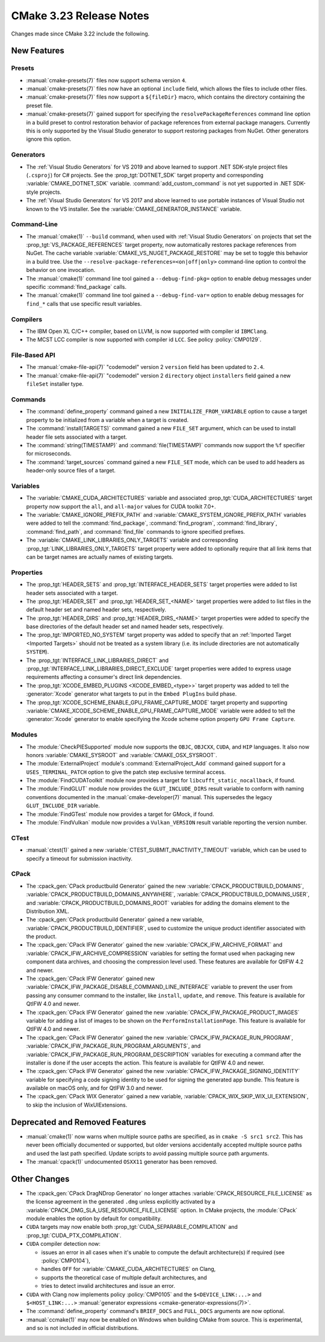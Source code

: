 CMake 3.23 Release Notes
************************

.. only:: html

  .. contents::

Changes made since CMake 3.22 include the following.

New Features
============

Presets
-------

* :manual:`cmake-presets(7)` files now support schema version ``4``.

* :manual:`cmake-presets(7)` files now have an optional ``include`` field,
  which allows the files to include other files.

* :manual:`cmake-presets(7)` files now support a ``${fileDir}`` macro, which
  contains the directory containing the preset file.

* :manual:`cmake-presets(7)` gained support for specifying the
  ``resolvePackageReferences`` command line option in a build preset to control
  restoration behavior of package references from external package managers.
  Currently this is only supported by the Visual Studio generator to support
  restoring packages from NuGet. Other generators ignore this option.

Generators
----------

* The :ref:`Visual Studio Generators` for VS 2019 and above learned to
  support .NET SDK-style project files (``.csproj``) for C# projects.
  See the :prop_tgt:`DOTNET_SDK` target property and corresponding
  :variable:`CMAKE_DOTNET_SDK` variable.  :command:`add_custom_command`
  is not yet supported in .NET SDK-style projects.

* The :ref:`Visual Studio Generators` for VS 2017 and above learned to
  use portable instances of Visual Studio not known to the VS installer.
  See the :variable:`CMAKE_GENERATOR_INSTANCE` variable.

Command-Line
------------

* The :manual:`cmake(1)` ``--build`` command, when used with
  :ref:`Visual Studio Generators` on projects that set the
  :prop_tgt:`VS_PACKAGE_REFERENCES` target property, now automatically
  restores package references from NuGet.  The cache variable
  :variable:`CMAKE_VS_NUGET_PACKAGE_RESTORE` may be set to toggle this behavior
  in a build tree.  Use the ``--resolve-package-references=<on|off|only>``
  command-line option to control the behavior on one invocation.

* The :manual:`cmake(1)` command line tool gained a ``--debug-find-pkg=``
  option to enable debug messages under specific :command:`find_package`
  calls.

* The :manual:`cmake(1)` command line tool gained a ``--debug-find-var=``
  option to enable debug messages for ``find_*`` calls that use specific
  result variables.

Compilers
---------

* The IBM Open XL C/C++ compiler, based on LLVM, is now supported with
  compiler id ``IBMClang``.

* The MCST LCC compiler is now supported with compiler id ``LCC``.
  See policy :policy:`CMP0129`.

File-Based API
--------------

* The :manual:`cmake-file-api(7)` "codemodel" version 2 ``version`` field
  has been updated to ``2.4``.

* The :manual:`cmake-file-api(7)` "codemodel" version 2 ``directory``
  object ``installers`` field gained a new ``fileSet`` installer type.

Commands
--------

* The :command:`define_property` command gained a new
  ``INITIALIZE_FROM_VARIABLE`` option to cause a target property to be
  initialized from a variable when a target is created.

* The :command:`install(TARGETS)` command gained a new ``FILE_SET`` argument,
  which can be used to install header file sets associated with a target.

* The :command:`string(TIMESTAMP)` and :command:`file(TIMESTAMP)` commands now
  support the ``%f`` specifier for microseconds.

* The :command:`target_sources` command gained a new ``FILE_SET`` mode, which
  can be used to add headers as header-only source files of a target.

Variables
---------

* The :variable:`CMAKE_CUDA_ARCHITECTURES` variable and associated
  :prop_tgt:`CUDA_ARCHITECTURES` target property now support the
  ``all``, and ``all-major`` values for CUDA toolkit 7.0+.

* The :variable:`CMAKE_IGNORE_PREFIX_PATH` and
  :variable:`CMAKE_SYSTEM_IGNORE_PREFIX_PATH` variables were added
  to tell the :command:`find_package`, :command:`find_program`,
  :command:`find_library`, :command:`find_path`, and :command:`find_file`
  commands to ignore specified prefixes.

* The :variable:`CMAKE_LINK_LIBRARIES_ONLY_TARGETS` variable and
  corresponding :prop_tgt:`LINK_LIBRARIES_ONLY_TARGETS` target
  property were added to optionally require that all link items
  that can be target names are actually names of existing targets.

Properties
----------

* The :prop_tgt:`HEADER_SETS` and :prop_tgt:`INTERFACE_HEADER_SETS` target
  properties were added to list header sets associated with a target.

* The :prop_tgt:`HEADER_SET` and :prop_tgt:`HEADER_SET_<NAME>` target
  properties were added to list files in the default header set
  and named header sets, respectively.

* The :prop_tgt:`HEADER_DIRS` and :prop_tgt:`HEADER_DIRS_<NAME>` target
  properties were added to specify the base directories of the default
  header set and named header sets, respectively.

* The :prop_tgt:`IMPORTED_NO_SYSTEM` target property was added to
  specify that an :ref:`Imported Target <Imported Targets>` should
  not be treated as a system library (i.e. its include directories
  are not automatically ``SYSTEM``).

* The :prop_tgt:`INTERFACE_LINK_LIBRARIES_DIRECT` and
  :prop_tgt:`INTERFACE_LINK_LIBRARIES_DIRECT_EXCLUDE` target properties
  were added to express usage requirements affecting a consumer's
  direct link dependencies.

* The :prop_tgt:`XCODE_EMBED_PLUGINS <XCODE_EMBED_<type>>` target property
  was added to tell the :generator:`Xcode` generator what targets to put in
  the ``Embed PlugIns`` build phase.

* The :prop_tgt:`XCODE_SCHEME_ENABLE_GPU_FRAME_CAPTURE_MODE` target property
  and supporting :variable:`CMAKE_XCODE_SCHEME_ENABLE_GPU_FRAME_CAPTURE_MODE`
  variable were added to tell the :generator:`Xcode` generator to enable
  specifying the Xcode scheme option property ``GPU Frame Capture``.

Modules
-------

* The :module:`CheckPIESupported` module now supports the ``OBJC``,
  ``OBJCXX``, ``CUDA``, and ``HIP`` languages.  It also now honors
  :variable:`CMAKE_SYSROOT` and :variable:`CMAKE_OSX_SYSROOT`.

* The :module:`ExternalProject` module's :command:`ExternalProject_Add`
  command gained support for a ``USES_TERMINAL_PATCH`` option to give
  the patch step exclusive terminal access.

* The :module:`FindCUDAToolkit` module now provides a target for
  ``libcufft_static_nocallback``, if found.

* The :module:`FindGLUT` module now provides the ``GLUT_INCLUDE_DIRS``
  result variable to conform with naming conventions documented in the
  :manual:`cmake-developer(7)` manual.  This supersedes the legacy
  ``GLUT_INCLUDE_DIR`` variable.

* The :module:`FindGTest` module now provides a target for GMock, if found.

* The :module:`FindVulkan` module now provides a ``Vulkan_VERSION`` result
  variable reporting the version number.

CTest
-----

* :manual:`ctest(1)` gained a new :variable:`CTEST_SUBMIT_INACTIVITY_TIMEOUT`
  variable, which can be used to specify a timeout for submission inactivity.

CPack
-----

* The :cpack_gen:`CPack productbuild Generator` gained the new
  :variable:`CPACK_PRODUCTBUILD_DOMAINS`,
  :variable:`CPACK_PRODUCTBUILD_DOMAINS_ANYWHERE`,
  :variable:`CPACK_PRODUCTBUILD_DOMAINS_USER`, and
  :variable:`CPACK_PRODUCTBUILD_DOMAINS_ROOT` variables for
  adding the domains element to the Distribution XML.

* The :cpack_gen:`CPack productbuild Generator` gained a new variable,
  :variable:`CPACK_PRODUCTBUILD_IDENTIFIER`, used to customize the unique
  product identifier associated with the product.

* The :cpack_gen:`CPack IFW Generator` gained the new
  :variable:`CPACK_IFW_ARCHIVE_FORMAT` and
  :variable:`CPACK_IFW_ARCHIVE_COMPRESSION` variables for setting the
  format used when packaging new component data archives, and choosing
  the compression level used.
  These features are available for QtIFW 4.2 and newer.

* The :cpack_gen:`CPack IFW Generator` gained new
  :variable:`CPACK_IFW_PACKAGE_DISABLE_COMMAND_LINE_INTERFACE` variable to
  prevent the user from passing any consumer command to the installer, like
  ``install``, ``update``, and ``remove``.
  This feature is available for QtIFW 4.0 and newer.

* The :cpack_gen:`CPack IFW Generator` gained the new
  :variable:`CPACK_IFW_PACKAGE_PRODUCT_IMAGES` variable for adding a
  list of images to be shown on the ``PerformInstallationPage``.
  This feature is available for QtIFW 4.0 and newer.

* The :cpack_gen:`CPack IFW Generator` gained the new
  :variable:`CPACK_IFW_PACKAGE_RUN_PROGRAM`,
  :variable:`CPACK_IFW_PACKAGE_RUN_PROGRAM_ARGUMENTS`, and
  :variable:`CPACK_IFW_PACKAGE_RUN_PROGRAM_DESCRIPTION` variables for
  executing a command after the installer is done if the user accepts
  the action.  This feature is available for QtIFW 4.0 and newer.

* The :cpack_gen:`CPack IFW Generator` gained the new
  :variable:`CPACK_IFW_PACKAGE_SIGNING_IDENTITY` variable for specifying a
  code signing identity to be used for signing the generated app bundle.
  This feature is available on macOS only, and for QtIFW 3.0 and newer.

* The :cpack_gen:`CPack WIX Generator` gained a new variable,
  :variable:`CPACK_WIX_SKIP_WIX_UI_EXTENSION`, to skip the inclusion
  of WixUIExtensions.

Deprecated and Removed Features
===============================

* :manual:`cmake(1)` now warns when multiple source paths are specified,
  as in ``cmake -S src1 src2``.  This has never been officially documented
  or supported, but older versions accidentally accepted multiple source
  paths and used the last path specified.  Update scripts to avoid
  passing multiple source path arguments.

* The :manual:`cpack(1)` undocumented ``OSXX11`` generator has been removed.

Other Changes
=============

* The :cpack_gen:`CPack DragNDrop Generator` no longer attaches
  :variable:`CPACK_RESOURCE_FILE_LICENSE` as the license agreement in
  the generated ``.dmg`` unless explicitly activated by a
  :variable:`CPACK_DMG_SLA_USE_RESOURCE_FILE_LICENSE` option.
  In CMake projects, the :module:`CPack` module enables the option
  by default for compatibility.

* ``CUDA`` targets may now enable both :prop_tgt:`CUDA_SEPARABLE_COMPILATION`
  and :prop_tgt:`CUDA_PTX_COMPILATION`.

* ``CUDA`` compiler detection now:

  * issues an error in all cases when it's unable to compute the default
    architecture(s) if required (see :policy:`CMP0104`),

  * handles ``OFF`` for :variable:`CMAKE_CUDA_ARCHITECTURES` on Clang,

  * supports the theoretical case of multiple default architectures, and

  * tries to detect invalid architectures and issue an error.

* ``CUDA`` with Clang now implements policy :policy:`CMP0105` and
  the ``$<DEVICE_LINK:...>`` and ``$<HOST_LINK:...>``
  :manual:`generator expressions <cmake-generator-expressions(7)>`.

* The :command:`define_property` command's ``BRIEF_DOCS`` and ``FULL_DOCS``
  arguments are now optional.

* :manual:`ccmake(1)` may now be enabled on Windows when building
  CMake from source.  This is experimental, and so is not included
  in official distributions.
